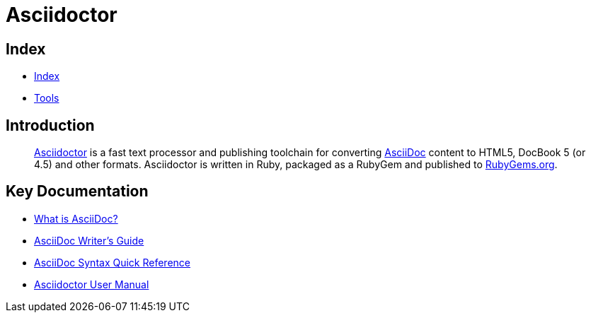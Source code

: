 = Asciidoctor

== Index

- link:../index.adoc[Index]
- link:index.adoc[Tools]

== Introduction
[quote]
link:http://asciidoctor.org/[Asciidoctor] is a fast text processor and publishing toolchain for converting link:http://asciidoctor.org/docs/what-is-asciidoc/[AsciiDoc] content to HTML5, DocBook 5 (or 4.5) and other formats. Asciidoctor is written in Ruby, packaged as a RubyGem and published to link:https://rubygems.org/[RubyGems.org].

== Key Documentation

- link:http://asciidoctor.org/docs/what-is-asciidoc/[What is AsciiDoc?]
- link:http://asciidoctor.org/docs/asciidoc-writers-guide/[AsciiDoc Writer’s Guide]
- link:http://asciidoctor.org/docs/asciidoc-syntax-quick-reference/[AsciiDoc Syntax Quick Reference]
- link:http://asciidoctor.org/docs/user-manual/[Asciidoctor User Manual]
